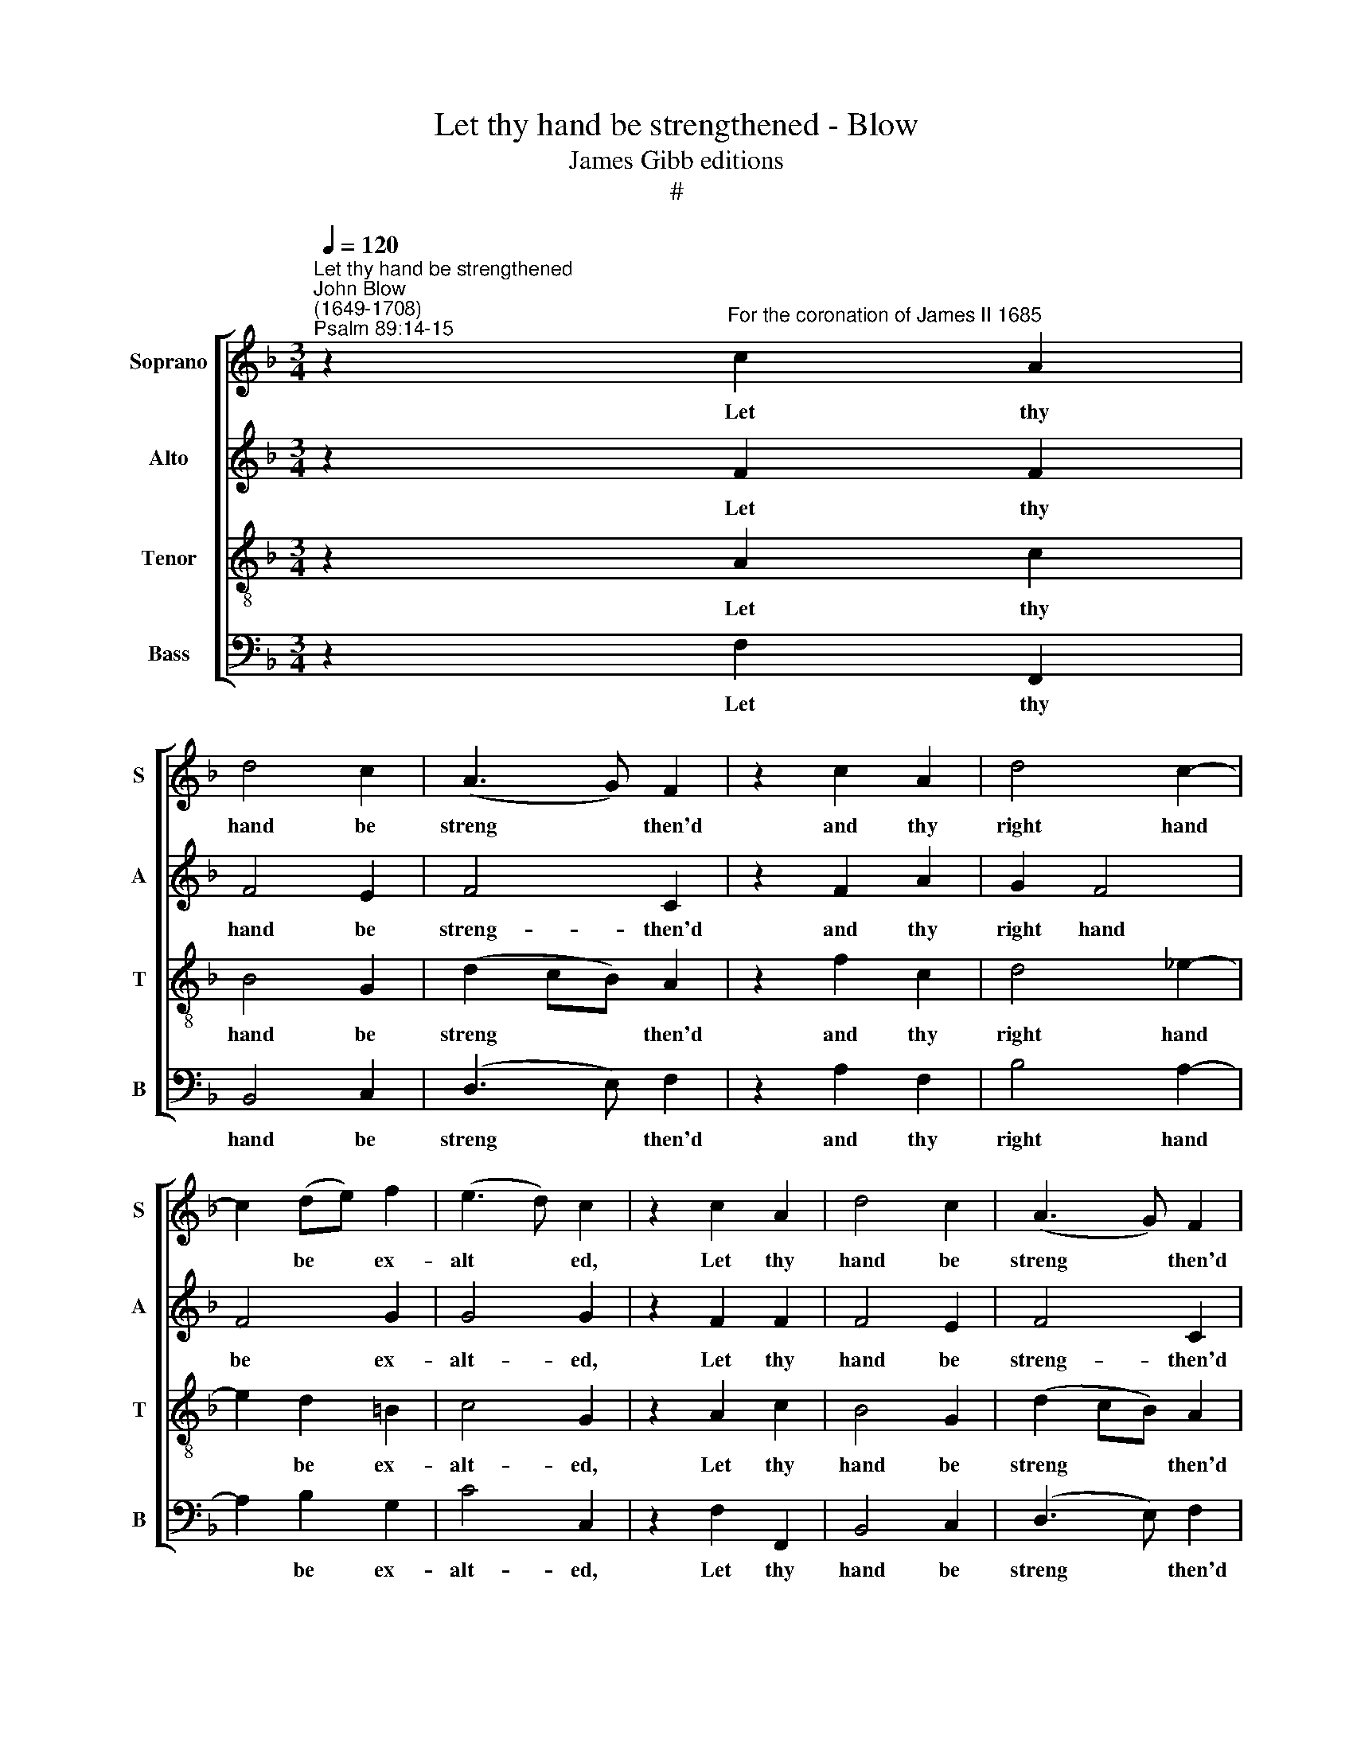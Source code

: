 X:1
T:Let thy hand be strengthened - Blow
T:James Gibb editions
T:#
%%score [ 1 2 3 4 ]
L:1/8
Q:1/4=120
M:3/4
K:F
V:1 treble nm="Soprano" snm="S"
V:2 treble nm="Alto" snm="A"
V:3 treble-8 nm="Tenor" snm="T"
V:4 bass nm="Bass" snm="B"
V:1
"^Let thy hand be strengthened""^John Blow\n(1649-1708)""^Psalm 89:14-15" z2"^For the coronation of James II 1685" c2 A2 | %1
w: Let thy|
 d4 c2 | (A3 G) F2 | z2 c2 A2 | d4 c2- | c2 (de) f2 | (e3 d) c2 | z2 c2 A2 | d4 c2 | (A3 G) F2 | %10
w: hand be|streng­ * then'd|and thy|right hand|* be * ex-|alt­ * ed,|Let thy|hand be|streng­ * then'd|
 z2 c2 A2 | d4 _e2- | e2 c3 B | A4 G2 | z2 z2 =B2 | c2 c2 _A2 | F2 F2 B2- | Bc _A3 A | _A4 G2 | %19
w: and thy|right hand|* be ex-|alt- ed,|Let|jus- tice and|judg- ment be|* the pre- pa-|ra- tion|
 (c2 =B3) c | d4 d2 | d3 d _e2- | e2 f4 | (_e2 d2) c2 | c4 c2 | A3 B c2 | B4 B2- | BA A3 G | %28
w: of * thy|seat, the|pre- pa- ra-|* tion|of * thy|seat, Let|mer- cy and|truth go|* be- fore thy|
 G4 c2 | A3 B c2 | B4 A2 | G2 G3 F | F2 c2 d2 | c3 (B A2) | z4 z2 | z6 | z2 c2 d2 | c3 (BAB) | %38
w: face, Let|mer- cy and|truth go|be- fore thy|face. Al- le-|lu- jah, *|||al- le-|lu- jah, * *|
 c3 d =B2 | c6- | c6- | c6- | c6 | z2 c2 f2 | e3 d c2- | c2 B3 B | A3 B G2 | G2 (G3 F) | F2 c2 f2 | %49
w: al- le- lu-|jah,||||* al­le-|lu- jah, *|* al- le-|lu- jah, al-|le- lu­ *|jah, al- le-|
 e3 (d c2- | c2) B3 B | A3 B G2 | G2 (G3 F) | F6 |] %54
w: lu- jah, *|* al- le-|lu- jah, al-|le- lu­ *|jah.|
V:2
 z2 F2 F2 | F4 E2 | F4 C2 | z2 F2 A2 | G2 F4 | F4 G2 | G4 G2 | z2 F2 F2 | F4 E2 | F4 C2 | %10
w: Let thy|hand be|streng- then'd|and thy|right hand|be ex-|alt- ed,|Let thy|hand be|streng- then'd|
 z2 F2 A2 | G4 G2- | G2 A3 G | ^F4 G2 | z2 z2 G2 | G2 _E2 F2 | F2 F2 G2- | G_A F3 F | F4 _E2- | %19
w: and thy|right hand|* be ex-|alt- ed,|Let|jus- tice and|judg- ment be|* the pre- pa-|ra- tion|
 E2 _A2 F2 | G4 G2 | G4 G2 | _A4 A2 | G4 G2 | G4 E2 | F3 G A2 | G4 G2 | (FE) F3 G | E4 E2 | %29
w: * of thy|seat, the|pre- pa-|ra- tion|of thy|seat, Let|mer- cy and|truth go|be­ * fore thy|face, Let|
 F3 F _E2 | (D2 =E2) F2- | FG E3 F | F2 A2 F2 | F4 F2 | z2 F2 D2 | F4 F2 | z2 F2 F2 | F3 (G A2) | %38
w: mer- cy and|truth * go|* be- fore thy|face. Al- le-|lu- jah,|al- le-|lu- jah,|al- le-|lu- jah, *|
 G2 F2 D2 | E2 E2 A2 | G3 (F E2) | (F2 G2) A2 | (G3 F E2) | F6 | (G2 F2) E2 | (F2 G2) E2 | F4 F2- | %47
w: al- le- lu-|jah, al- le-|lu- jah, *|al­ * le-|lu­ * *|jah,|al­ * le-|lu­ * jah,|al- le­|
 F2 (E3 F) | F6 | (G2 F2) E2 | (F2 G2) E2 | F4 F2- | F2 E4 | F6 |] %54
w: * lu­ *|jah,|al­ * le-|lu­ * jah,|al- le­|* lu-|jah.|
V:3
 z2 A2 c2 | B4 G2 | (d2 cB) A2 | z2 f2 c2 | d4 _e2- | e2 d2 =B2 | c4 G2 | z2 A2 c2 | B4 G2 | %9
w: Let thy|hand be|streng­ * * then'd|and thy|right hand|* be ex-|alt- ed,|Let thy|hand be|
 (d2 cB) A2 | z2 f2 c2 | d4 (cB) | (AG ^F2) G2 | d4 d2 | z2 z2 d2 | c2 c2 c2 | d2 d2 _e2- | %17
w: streng­ * * then'd|and thy|right hand *|be * * ex-|alt- ed,|Let|jus- tice and|judg- ment be|
 e_e c3 c | d4 _e2- | e2 (f_e) (dc) | =B4 B2 | =B3 B c2- | c2 d4 | (c2 =B2) c2 | c4 c2 | c3 d c2 | %26
w: * the pre- pa-|ra- tion|* of * thy *|seat, the|pre- pa- ra­|* tion|of * thy|seat, Let|mer- cy and|
 c4 c2- | cc c3 c | c4 G2 | A3 G A2 | (F2 G2) A2 | d2 c3 G | A2 F2 B2 | A3 (G F2) | z2 A2 F2 | %35
w: truth go|* be- fore thy|face, Let|mer- cy and|truth * go|be- fore thy|face. Al- le-|lu- jah, *|al- le-|
 c4 A2 | z2 A2 B2 | c4 F2 | G2 A2 (GF) | G2 c2 f2 | e3 (dcB | A2) G2 F2 | (G3 A) B2 | (c2 B2) A2 | %44
w: lu- jah,|al- le-|lu- jah,|al- le- lu­ *|jah, al- le-|lu- jah, * *|* al- le-|lu­ * jah,|al­ * le-|
 G4 G2 | A2 G4 | A2 F2 d2 | c2 B3 A | A2 (AB) c2 | (cB A2) G2 | A2 G4 | F4 d2- | dc (B3 A) | A6 |] %54
w: lu- jah,|al- le-|lu- jah, al-|le- lu- jah,|al- le­ * lu-|jah, * * al-|le- lu-|jah, al­|* le- lu­ *|jah.|
V:4
 z2 F,2 F,,2 | B,,4 C,2 | (D,3 E,) F,2 | z2 A,2 F,2 | B,4 A,2- | A,2 B,2 G,2 | C4 C,2 | %7
w: Let thy|hand be|streng­ * then'd|and thy|right hand|* be ex-|alt- ed,|
 z2 F,2 F,,2 | B,,4 C,2 | (D,3 E,) F,2 | z2 A,2 F,2 | B,4 C,2- | C,2 C,3 C, | D,4 G,,2 | %14
w: Let thy|hand be|streng­ * then'd|and thy|right hand|* be ex-|alt- ed,|
 z2 z2 G,2 | _A,2 A,2 F,2 | B,2 B,2 G,2- | G,G, _A,3 A, | B,4 _E,2 | _A,,2 A,,4 | G,,4 G,2 | %21
w: Let|jus- tice and|judg- ment be|* the pre- pa-|ra- tion|of thy|seat, the|
 F,4 _E,2 | (_A,2 G,2) F,2 | G,2 G,,4 | C,4 C,2 | F,3 F, F,2 | E,4 E,2- | E,C, F,2 F,,2 | C,4 C,2 | %29
w: pre- pa-|ra­ * tion|of thy|seat, Let|mer- cy and|truth go|* be- fore thy|face, Let|
 F,3 F, A,,2 | B,,4 F,,2 | B,,2 C,3 C, | F,,4 z2 | z6 | z2 F,,2 B,,2 | A,,3 (G,, F,,2) | %36
w: mer- cy and|truth go|be- fore thy|face.||al- le-|lu- jah, *|
 z2 F,2 B,2 | A,3 G, F,2 | E,2 (D,2 G,2) | C,6- | C,6- | C,2 C,2 F,2 | E,3 (D,C,B,, | %43
w: al- le-|lu- jah, al-|le- lu­ *|jah,||* al- le-|lu- jah, * *|
 A,,2) G,,2 F,,2 | (C,3 D,) E,2 | (D,2 E,2) C,2 | F,3 F, B,,2 | B,,2 C,4 | F,2 (F,,G,,) (A,,F,,) | %49
w: * al- le-|lu­ * jah,|al­ * le-|lu- jah, al-|le- lu-|jah, al­ * le­ *|
 (C,2 D,2) E,2 | (D,2 E,2) C,2 | F,3 F, B,,2 | B,,2 C,4 | F,,6 |] %54
w: lu­ * jah,|al­ * le-|lu- jah, al-|le- lu-|jah.|

